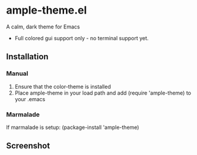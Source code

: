 * ample-theme.el
  A calm, dark theme for Emacs
  - Full colored gui support only - no terminal support yet.
** Installation
*** Manual  
    1. Ensure that the color-theme is installed
    2. Place ample-theme in your load path and add (require 'ample-theme) to your .emacs
       
*** Marmalade
    If marmalade is setup: (package-install 'ample-theme)
** Screenshot
    [[http://i.imgur.com/McJVjjG.png]]
